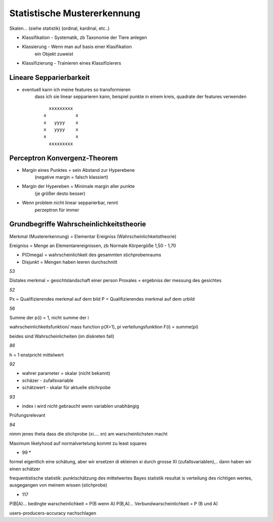 Statistische Mustererkennung
############################


Skalen... (siehe statistik) (ordinal, kardinal, etc..)


* Klassifikation - Systematik, zb Taxonomie der Tiere anlegen
* Klassierung - Wenn man auf basis einer Klasifikation
    ein Objekt zuweist
* Klassifizierung - Trainieren eines Klassifizierers


Lineare Sepparierbarkeit
========================

* eventuell kann ich meine features so transformieren
    dass ich sie linear sepparieren kann,
    beispiel  punkte in einem kreis, quadrate
    der features verwenden

    ::

        xxxxxxxxx
      x           x
      x   yyyy    x
      x   yyyy    x
      x           x
        xxxxxxxxx


Perceptron Konvergenz-Theorem
=============================

* Margin eines Punktes = sein Abstand zur Hyperebene
    (negative margin = falsch klassiert)

* Margin der Hypereben = Minimale margin aller punkte
    (je größer desto besser)

* Wenn problem nicht linear sepparierbar, rennt
    perzeptron für immer


Grundbegriffe Wahrscheinlichkeitstheorie
========================================

Merkmal (Mustererkennung) = Elementar Ereigniss (Wahrscheinlichkeitstheorie)

Ereigniss = Menge an Elementarereignissen, zb Normale Körpergöße
1,50 - 1,70

* P(Omega) = wahrscheinlichkeit des gesammten stichprobenraums
* Disjunkt = Mengen haben leeren durchschnitt

*53*

Distales merkmal = gesichtslandschaft einer person
Proxales = ergebniss der messung des gesichtes

*52*

Px = Qualifizierendes merkmal auf dem bild
P = Qualifizierendes merkmal auf dem urbild

*56*

Summe der p(i) = 1, nicht summe der i


wahrscheinlichkeitsfunktion/ mass function p(X=1), pi
verteilungsfunktion F(i) = summe(pi)

beides sind Wahrscheinlicheiten (im diskreten fall)


*86*

h = 1 enstpricht mittelwert

*92*

* wahrer parameter = skalar (nicht bekannt)
* schäzer - zufallsvariable
* schätzwert - skalar für aktuelle stichrpobe

*93*

* index i wird nicht gebraucht wenn variablen unabhängig
Prüfungsrelevant

*94*

nimm jenes theta dass die stichprobe (xi.... xn) am warscheinlichsten macht

Maximum likelyhood auf normalvertelung kommt zu least squares


* 99 *

formel eigentlich eine schätung, aber wir ersetzen di ekleinen xi durch grosse XI
(zufallsvariablen),.. dann haben wir einen schätzer


frequentistische statistik: punktschätzung des mittelwertes
Bayes statistik resultat is verteilung des richtigen wertes, ausgegangen von
meinem wissen (stichprobe)

* 117

P(B|A)... bedingte warscheinlichkeit = P(B wenn A)
P(B,A)... Verbundwarscheinlichkeit = P (B und A)

users-producers-accuracy nachschlagen
